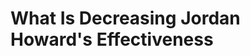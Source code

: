 * What Is Decreasing Jordan Howard's Effectiveness
#+BEGIN_EXPORT latex
\textbf{Brad Biggs} at the \textit{Chicago Tribune} \href{https://www.chicagotribune.com/sports/football/bears/ct-spt-bears-bruce-irvin-kyle-long-mailbag-20181107-story.html}{answers your questions}:


\begin{quote}
" \textbf{Jordan Howard} has five touchdowns, on target for 10. Can we stop talking about how many yards the guy has and talk about bottom line: TDs and effectiveness? His influence on the offense from a scoring standpoint is about what it was last year. The coaches openly admit the run game isn’t optimized, so his production can be even better as the offense improves. — Jeff C., Parts Unknown

``I look at a lot of things before touchdowns when evaluating a running back. Howard could have six this season if he didn’t fumble at the goal line in Miami. It was uncharacteristic for him as he generally has excellent ball security. Howard has not been as explosive to the hole this season, and as I wrote last week, he’s also struggled creating yards after contact — although Bills safety \textbf{Jordan Poyer} might have a different opinion on that after Howard ran him over like a truck to score on an 18-yard run. I don’t think Howard has been as effective this season, and includes factors other than his touchdown total. Hopefully the Bears will be better on the ground in the next eight games."
\end{quote}

Biggs might have a point about Howard's explosiveness but it looks to me like he's also lost something in terms of his vision.  Last year Howard seemed to be slipping through cracks that I never saw until he was through them.  This year I'm spotting cut back lanes that Howard is missing.

The run game really hasn't changed that much as far as I can tell with the hiring of \textbf{Matt Nagy}.  It's a lot of zone blocking with a lot of inside zone runs for Howard.  But something appears to be throwing him off of his game and I don't think its just physical.  Here's hoping that whatever it is, he gets over it and and becomes more effective the second half of the season.
#+END_EXPORT
